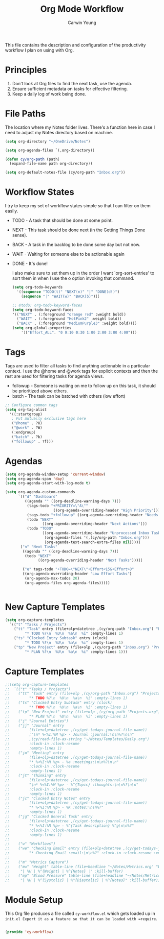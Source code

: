 #+title: Org Mode Workflow
#+author: Carwin Young
#+property: header-args:emacs-lisp :tangle ./.emacs.d/elisp/cy-workflow.el :mkdirp yes

This file contains the description and configuration of the productivity workflow I plan on using with Org.

* Principles

1. Don't look at Org files to find the next task, use the agenda.
2. Ensure sufficient metadata on tasks for effective filtering.
3. Keep a daily log of work being done.

* File Paths

The location where my Notes folder lives. There's a function here in case I need to adjust my Notes directory based on machine.


#+begin_src emacs-lisp
(setq org-directory "~/OneDrive/Notes")

(setq org-agenda-files `(,org-directory))

(defun cy/org-path (path)
  (expand-file-name path org-directory))

(setq org-default-notes-file (cy/org-path "Inbox.org"))
#+end_src

* Workflow States

I try to keep my set of workflow states simple so that I can filter on them easily.

- TODO - A task that should be done at some point.
- NEXT - This task should be done next (in the Getting Things Done sense).
- BACK - A task in the backlog to be done some day but not now.
- WAIT - Waiting for someone else to be actionable again
- DONE - It's done!

  I also make sure to set them up in the order I want `org-sort-entries' to sort them in when I use the o option invoking that command.

  #+begin_src emacs-lisp
  (setq org-todo-keywords
    '((sequence "TODO(t)" "NEXT(n)" "|" "DONE(d!)")
      (sequence "|" "WAIT(w)" "BACK(b)")))

  ;; @todo: org-todo-keyword-faces
  (setq org-todo-keyword-faces
  '(("NEXT" . (:foreground "orange red" :weight bold))
    ("WAIT" . (:foreground "HotPink2" :weight bold))
    ("BACK" . (:foreground "MediumPurple3" :weight bold))))
  (setq org-global-properties
      '(("Effort_ALL". "0 0:10 0:30 1:00 2:00 3:00 4:00")))
  #+end_src

* Tags

Tags are used to filter all tasks to find anything actionable in a particular context. I use the @home and @work tags for explicit contexts and then the rest are used for filtering tasks for agenda views.

- followup - Someone is waiting on me to follow up on this task, it should be prioritized above others.
- batch - The task can be batched with others (low effort)

#+begin_src emacs-lisp
;; Configure common tags
(setq org-tag-alist
  '((:startgroup)
   ; Put mutually exclusive tags here
   ("@home" . ?H)
   ("@work" . ?W)
   (:endgroup)
   ("batch" . ?b)
   ("followup" . ?f)))
#+end_src

* Agendas

#+begin_src emacs-lisp
(setq org-agenda-window-setup 'current-window)
(setq org-agenda-span 'day)
(setq org-agenda-start-with-log-mode t)

(setq org-agenda-custom-commands
      `(("d" "Dashboard"
         ((agenda "" ((org-deadline-warning-days 7)))
          (tags-todo "+PRIORITY=\"A\""
                      ((org-agenda-overriding-header "High Priority")))
          (tags-todo "+followup" ((org-agenda-overriding-header "Needs Follow Up")))
          (todo "NEXT"
                 ((org-agenda-overriding-header "Next Actions")))
          (todo "TODO"
                 ((org-agenda-overriding-header "Unprocessed Inbox Tasks")
                  (org-agenda-files '(,(cy/org-path "Inbox.org")))
                  (org-agenda-text-search-extra-files nil)))))
       ("n" "Next Tasks"
        ((agenda "" ((org-deadline-warning-days 7)))
         (todo "NEXT"
               ((org-agenda-overriding-header "Next Tasks")))))

        ("e" tags-todo "+TODO=\"NEXT\"+Effort<15&+Effort>0"
        ((org-agenda-overriding-header "Low Effort Tasks")
         (org-agenda-max-todos 20)
         (org-agenda-files org-agenda-files)))))


#+end_src

* New Capture Templates
#+begin_src emacs-lisp
(setq org-capture-templates
  `(("t" "Tasks / Projects")
    ("tt" "Task" entry (file+olp+datetree ,(cy/org-path "Inbox.org") "Projects" "Inbox")
         "* TODO %?\n  %U\n  %a\n  %i" :empty-lines 1)
    ("ts" "Clocked Entry Subtask" entry (clock)
         "* TODO %?\n  %U\n  %a\n  %i" :empty-lines 1)
    ("tp" "New Project" entry (file+olp ,(cy/org-path "Inbox.org") "Projects" "Inbox")
         "* PLAN %?\n  %U\n  %a\n  %i" :empty-lines 1)))
#+end_src

* Capture Templates

#+begin_src emacs-lisp :tangle no
;;(setq org-capture-templates
;;  `(("t" "Tasks / Projects")
;;    ("tt" "Task" entry (file+olp ,(cy/org-path "Inbox.org") "Projects" "Inbox")
;;         "* TODO %?\n  %U\n  %a\n  %i" :empty-lines 1)
;;    ("ts" "Clocked Entry Subtask" entry (clock)
;;         "* TODO %?\n  %U\n  %a\n  %i" :empty-lines 1)
;;    ("tp" "New Project" entry (file+olp ,(cy/org-path "Projects.org") "Projects" "Inbox")
;;         "* PLAN %?\n  %U\n  %a\n  %i" :empty-lines 1)
;;    ("j" "Journal Entries")
;;    ("jj" "Journal" entry
;;         (file+olp+datetree ,(cy/get-todays-journal-file-name))
;;         ;"\n* %<%I:%M %p> - Journal :journal:\n\n%?\n\n"
;;         ,(cy/read-file-as-string "~/Notes/Templates/Daily.org")
;;         :clock-in :clock-resume
;;         :empty-lines 1)
;;    ("jm" "Meeting" entry
;;         (file+olp+datetree ,(cy/get-todays-journal-file-name))
;;         "* %<%I:%M %p> - %a :meetings:\n\n%?\n\n"
;;         :clock-in :clock-resume
;;         :empty-lines 1)
;;    ("jt" "Thinking" entry
;;         (file+olp+datetree ,(cy/get-todays-journal-file-name))
;;         "\n* %<%I:%M %p> - %^{Topic} :thoughts:\n\n%?\n\n"
;;         :clock-in :clock-resume
;;         :empty-lines 1)
;;    ("jc" "Clocked Entry Notes" entry
;;         (file+olp+datetree ,(cy/get-todays-journal-file-name))
;;         "* %<%I:%M %p> - %K :notes:\n\n%?"
;;         :empty-lines 1)
;;    ("jg" "Clocked General Task" entry
;;         (file+olp+datetree ,(cy/get-todays-journal-file-name))
;;         "* %<%I:%M %p> - %^{Task description} %^g\n\n%?"
;;         :clock-in :clock-resume
;;         :empty-lines 1)
;;
;;    ("w" "Workflows")
;;    ("we" "Checking Email" entry (file+olp+datetree ,(cy/get-todays-journal-file-name))
;;         "* Checking Email :email:\n\n%?" :clock-in :clock-resume :empty-lines 1)
;;
;;    ("m" "Metrics Capture")
;;    ("mw" "Weight" table-line (file+headline "~/Notes/Metrics.org" "Weight")
;;     "| %U | %^{Weight} | %^{Notes} |" :kill-buffer)
;;    ("mp" "Blood Pressure" table-line (file+headline "~/Notes/Metrics.org" "Blood Pressure")
;;     "| %U | %^{Systolic} | %^{Diastolic} | %^{Notes}" :kill-buffer)))
#+end_src

* Module Setup

This Org file produces a file called =cy-workflow.el= which gets loaded up in =init.el Export it as a feature so that it can be loaded with =require=.

#+begin_src emacs-lisp

(provide 'cy-workflow)

#+end_src
